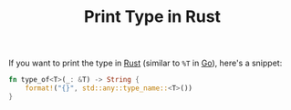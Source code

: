 #+TITLE: Print Type in Rust

If you want to print the type in [[file:rust.org][Rust]] (similar to ~%T~ in [[file:golang.org][Go]]), here's a snippet:

#+BEGIN_SRC rust
fn type_of<T>(_: &T) -> String {
    format!("{}", std::any::type_name::<T>())
}
#+END_SRC
